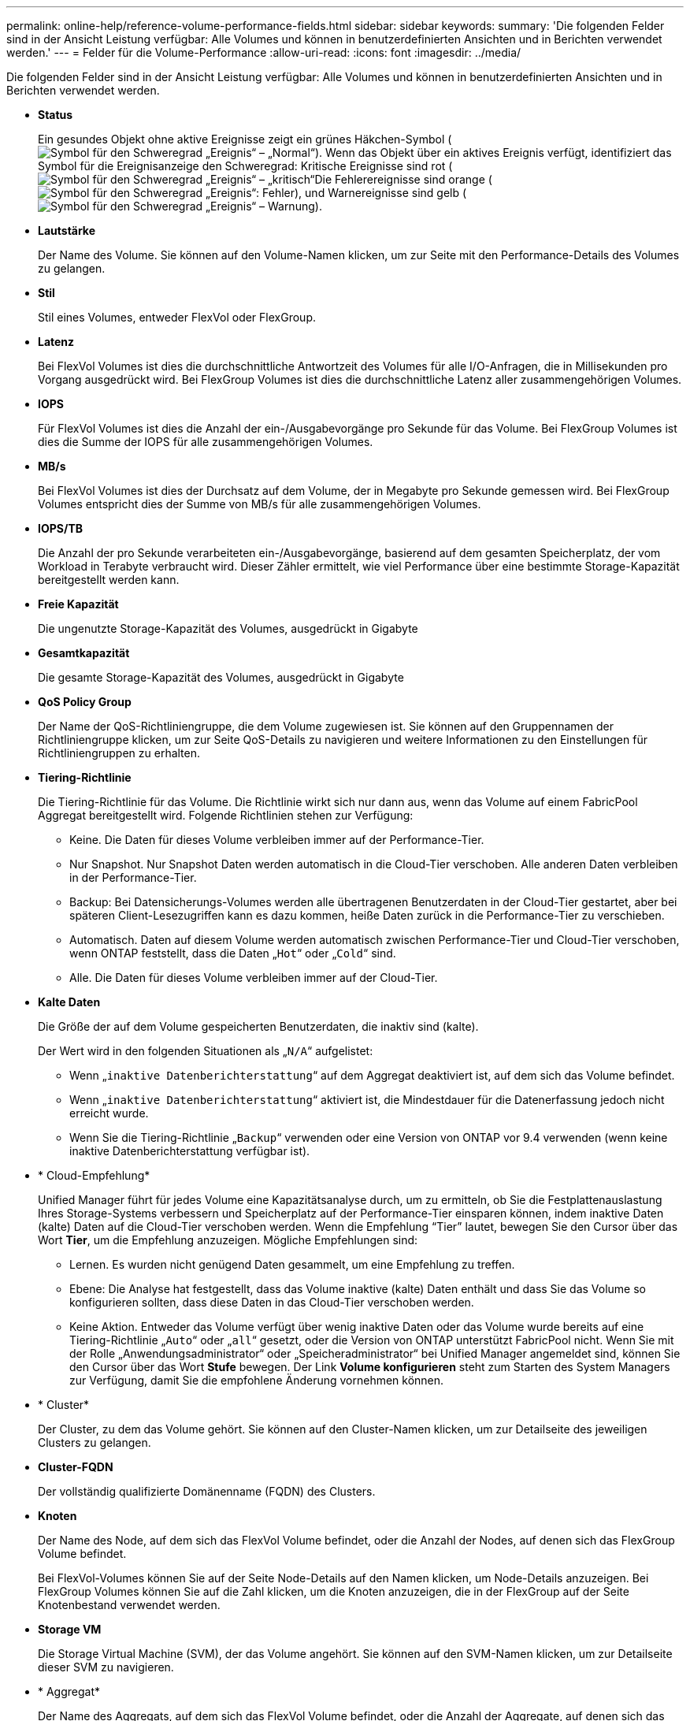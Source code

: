 ---
permalink: online-help/reference-volume-performance-fields.html 
sidebar: sidebar 
keywords:  
summary: 'Die folgenden Felder sind in der Ansicht Leistung verfügbar: Alle Volumes und können in benutzerdefinierten Ansichten und in Berichten verwendet werden.' 
---
= Felder für die Volume-Performance
:allow-uri-read: 
:icons: font
:imagesdir: ../media/


[role="lead"]
Die folgenden Felder sind in der Ansicht Leistung verfügbar: Alle Volumes und können in benutzerdefinierten Ansichten und in Berichten verwendet werden.

* *Status*
+
Ein gesundes Objekt ohne aktive Ereignisse zeigt ein grünes Häkchen-Symbol (image:../media/sev-normal-um60.png["Symbol für den Schweregrad „Ereignis“ – „Normal“"]). Wenn das Objekt über ein aktives Ereignis verfügt, identifiziert das Symbol für die Ereignisanzeige den Schweregrad: Kritische Ereignisse sind rot (image:../media/sev-critical-um60.png["Symbol für den Schweregrad „Ereignis“ – „kritisch“"]Die Fehlerereignisse sind orange (image:../media/sev-error-um60.png["Symbol für den Schweregrad „Ereignis“: Fehler"]), und Warnereignisse sind gelb (image:../media/sev-warning-um60.png["Symbol für den Schweregrad „Ereignis“ – Warnung"]).

* *Lautstärke*
+
Der Name des Volume. Sie können auf den Volume-Namen klicken, um zur Seite mit den Performance-Details des Volumes zu gelangen.

* *Stil*
+
Stil eines Volumes, entweder FlexVol oder FlexGroup.

* *Latenz*
+
Bei FlexVol Volumes ist dies die durchschnittliche Antwortzeit des Volumes für alle I/O-Anfragen, die in Millisekunden pro Vorgang ausgedrückt wird. Bei FlexGroup Volumes ist dies die durchschnittliche Latenz aller zusammengehörigen Volumes.

* *IOPS*
+
Für FlexVol Volumes ist dies die Anzahl der ein-/Ausgabevorgänge pro Sekunde für das Volume. Bei FlexGroup Volumes ist dies die Summe der IOPS für alle zusammengehörigen Volumes.

* *MB/s*
+
Bei FlexVol Volumes ist dies der Durchsatz auf dem Volume, der in Megabyte pro Sekunde gemessen wird. Bei FlexGroup Volumes entspricht dies der Summe von MB/s für alle zusammengehörigen Volumes.

* *IOPS/TB*
+
Die Anzahl der pro Sekunde verarbeiteten ein-/Ausgabevorgänge, basierend auf dem gesamten Speicherplatz, der vom Workload in Terabyte verbraucht wird. Dieser Zähler ermittelt, wie viel Performance über eine bestimmte Storage-Kapazität bereitgestellt werden kann.

* *Freie Kapazität*
+
Die ungenutzte Storage-Kapazität des Volumes, ausgedrückt in Gigabyte

* *Gesamtkapazität*
+
Die gesamte Storage-Kapazität des Volumes, ausgedrückt in Gigabyte

* *QoS Policy Group*
+
Der Name der QoS-Richtliniengruppe, die dem Volume zugewiesen ist. Sie können auf den Gruppennamen der Richtliniengruppe klicken, um zur Seite QoS-Details zu navigieren und weitere Informationen zu den Einstellungen für Richtliniengruppen zu erhalten.

* *Tiering-Richtlinie*
+
Die Tiering-Richtlinie für das Volume. Die Richtlinie wirkt sich nur dann aus, wenn das Volume auf einem FabricPool Aggregat bereitgestellt wird. Folgende Richtlinien stehen zur Verfügung:

+
** Keine. Die Daten für dieses Volume verbleiben immer auf der Performance-Tier.
** Nur Snapshot. Nur Snapshot Daten werden automatisch in die Cloud-Tier verschoben. Alle anderen Daten verbleiben in der Performance-Tier.
** Backup: Bei Datensicherungs-Volumes werden alle übertragenen Benutzerdaten in der Cloud-Tier gestartet, aber bei späteren Client-Lesezugriffen kann es dazu kommen, heiße Daten zurück in die Performance-Tier zu verschieben.
** Automatisch. Daten auf diesem Volume werden automatisch zwischen Performance-Tier und Cloud-Tier verschoben, wenn ONTAP feststellt, dass die Daten „`Hot`“ oder „`Cold`“ sind.
** Alle. Die Daten für dieses Volume verbleiben immer auf der Cloud-Tier.


* *Kalte Daten*
+
Die Größe der auf dem Volume gespeicherten Benutzerdaten, die inaktiv sind (kalte).

+
Der Wert wird in den folgenden Situationen als „`N/A`“ aufgelistet:

+
** Wenn „`inaktive Datenberichterstattung`“ auf dem Aggregat deaktiviert ist, auf dem sich das Volume befindet.
** Wenn „`inaktive Datenberichterstattung`“ aktiviert ist, die Mindestdauer für die Datenerfassung jedoch nicht erreicht wurde.
** Wenn Sie die Tiering-Richtlinie „`Backup`“ verwenden oder eine Version von ONTAP vor 9.4 verwenden (wenn keine inaktive Datenberichterstattung verfügbar ist).


* * Cloud-Empfehlung*
+
Unified Manager führt für jedes Volume eine Kapazitätsanalyse durch, um zu ermitteln, ob Sie die Festplattenauslastung Ihres Storage-Systems verbessern und Speicherplatz auf der Performance-Tier einsparen können, indem inaktive Daten (kalte) Daten auf die Cloud-Tier verschoben werden. Wenn die Empfehlung "`Tier`" lautet, bewegen Sie den Cursor über das Wort *Tier*, um die Empfehlung anzuzeigen. Mögliche Empfehlungen sind:

+
** Lernen. Es wurden nicht genügend Daten gesammelt, um eine Empfehlung zu treffen.
** Ebene: Die Analyse hat festgestellt, dass das Volume inaktive (kalte) Daten enthält und dass Sie das Volume so konfigurieren sollten, dass diese Daten in das Cloud-Tier verschoben werden.
** Keine Aktion. Entweder das Volume verfügt über wenig inaktive Daten oder das Volume wurde bereits auf eine Tiering-Richtlinie „`Auto`“ oder „`all`“ gesetzt, oder die Version von ONTAP unterstützt FabricPool nicht. Wenn Sie mit der Rolle „Anwendungsadministrator“ oder „Speicheradministrator“ bei Unified Manager angemeldet sind, können Sie den Cursor über das Wort *Stufe* bewegen. Der Link *Volume konfigurieren* steht zum Starten des System Managers zur Verfügung, damit Sie die empfohlene Änderung vornehmen können.


* * Cluster*
+
Der Cluster, zu dem das Volume gehört. Sie können auf den Cluster-Namen klicken, um zur Detailseite des jeweiligen Clusters zu gelangen.

* *Cluster-FQDN*
+
Der vollständig qualifizierte Domänenname (FQDN) des Clusters.

* *Knoten*
+
Der Name des Node, auf dem sich das FlexVol Volume befindet, oder die Anzahl der Nodes, auf denen sich das FlexGroup Volume befindet.

+
Bei FlexVol-Volumes können Sie auf der Seite Node-Details auf den Namen klicken, um Node-Details anzuzeigen. Bei FlexGroup Volumes können Sie auf die Zahl klicken, um die Knoten anzuzeigen, die in der FlexGroup auf der Seite Knotenbestand verwendet werden.

* *Storage VM*
+
Die Storage Virtual Machine (SVM), der das Volume angehört. Sie können auf den SVM-Namen klicken, um zur Detailseite dieser SVM zu navigieren.

* * Aggregat*
+
Der Name des Aggregats, auf dem sich das FlexVol Volume befindet, oder die Anzahl der Aggregate, auf denen sich das FlexGroup Volume befindet.

+
Bei FlexVol Volumes können Sie auf den Namen klicken, um Details zum Aggregat auf der Detailseite anzuzeigen. Bei FlexGroup Volumes können Sie auf die Zahl klicken, um die Aggregate anzuzeigen, die in der FlexGroup auf der Seite „Aggregates Inventory“ verwendet werden.

* *Festplattentypen*
+
Zeigt den Festplattentyp an, auf dem sich das Volume befindet.

* *Grenzwertrichtlinie*
+
Die benutzerdefinierte Performance-Schwellenwertrichtlinie, die für dieses Storage-Objekt aktiv ist, oder Richtlinien. Sie können den Cursor über Richtliniennamen mit Ellipsen (...) positionieren, um den vollständigen Richtliniennamen oder die Liste der zugewiesenen Richtliniennamen anzuzeigen. Die Schaltflächen *Performance Threshold Policy* und *Clear Performance Threshold Policy* bleiben deaktiviert, bis Sie ein oder mehrere Objekte auswählen, indem Sie auf die Kontrollkästchen ganz links klicken.

* *QoS Policy Group*
+
Der Name der QoS-Richtliniengruppe, die dem Volume zugewiesen ist. Sie können auf den Gruppennamen der Richtliniengruppe klicken, um zur Seite QoS-Details zu navigieren und weitere Informationen zu den Einstellungen für Richtliniengruppen zu erhalten.


